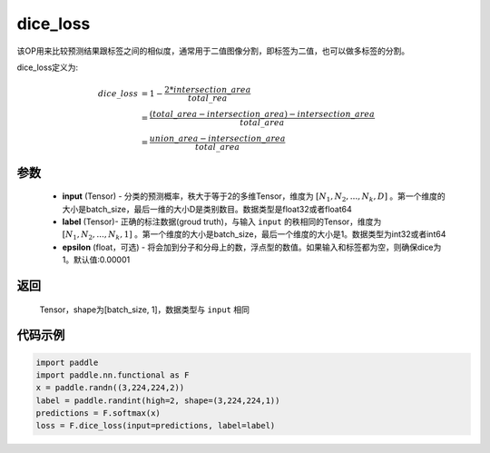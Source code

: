 .. _cn_api_fluid_layers_dice_loss:

dice_loss
-------------------------------

.. py:function:: paddle.nn.functional.dice_loss(input, label, epsilon=1e-05)




该OP用来比较预测结果跟标签之间的相似度，通常用于二值图像分割，即标签为二值，也可以做多标签的分割。

dice_loss定义为:

.. math::
        dice\_loss &= 1- \frac{2 * intersection\_area}{total\_rea}\\
                   &= \frac{(total\_area−intersection\_area)−intersection\_area}{total\_area}\\
                   &= \frac{union\_area−intersection\_area}{total\_area}

参数
::::::::::::

    - **input** (Tensor) - 分类的预测概率，秩大于等于2的多维Tensor，维度为 :math:`[N_1, N_2, ..., N_k, D]` 。第一个维度的大小是batch_size，最后一维的大小D是类别数目。数据类型是float32或者float64
    - **label** (Tensor)- 正确的标注数据(groud truth)，与输入 ``input`` 的秩相同的Tensor，维度为 :math:`[N_1, N_2, ..., N_k, 1]` 。第一个维度的大小是batch_size，最后一个维度的大小是1。数据类型为int32或者int64
    - **epsilon** (float，可选) - 将会加到分子和分母上的数，浮点型的数值。如果输入和标签都为空，则确保dice为1。默认值:0.00001

返回
::::::::::::
 Tensor，shape为[batch_size, 1]，数据类型与 ``input`` 相同


代码示例
::::::::::::

..  code-block:: python

    import paddle
    import paddle.nn.functional as F
    x = paddle.randn((3,224,224,2))
    label = paddle.randint(high=2, shape=(3,224,224,1))
    predictions = F.softmax(x)
    loss = F.dice_loss(input=predictions, label=label)








